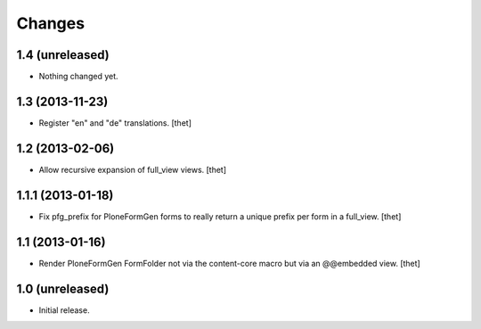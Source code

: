 Changes
=======

1.4 (unreleased)
----------------

- Nothing changed yet.


1.3 (2013-11-23)
----------------

- Register "en" and "de" translations.
  [thet]


1.2 (2013-02-06)
----------------

- Allow recursive expansion of full_view views.
  [thet]


1.1.1 (2013-01-18)
------------------

- Fix pfg_prefix for PloneFormGen forms to really return a unique prefix per
  form in a full_view.
  [thet]


1.1 (2013-01-16)
----------------

- Render PloneFormGen FormFolder not via the content-core macro but via an
  @@embedded view.
  [thet]


1.0 (unreleased)
----------------

- Initial release.
